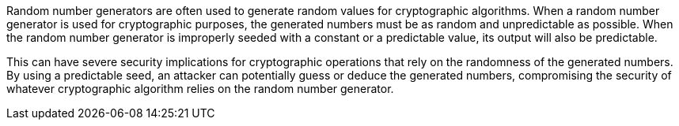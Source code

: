 Random number generators are often used to generate random values for cryptographic algorithms. When a random number generator is used for cryptographic purposes, the generated numbers must be as random and unpredictable as possible. When the random number generator is improperly seeded with a constant or a predictable value, its output will also be predictable.

This can have severe security implications for cryptographic operations that rely on the randomness of the generated numbers. By using a predictable seed, an attacker can potentially guess or deduce the generated numbers, compromising the security of whatever cryptographic algorithm relies on the random number generator.
